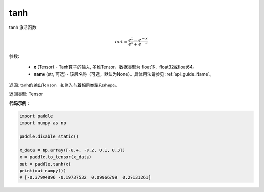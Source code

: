 .. _cn_api_tensor_tanh:

tanh
-------------------------------

.. py:function:: paddle.tanh(x, name=None)


tanh 激活函数

.. math::
    out = \frac{e^{x} - e^{-x}}{e^{x} + e^{-x}}

参数:

    - **x** (Tensor) - Tanh算子的输入, 多维Tensor，数据类型为 float16，float32或float64。
    - **name** (str, 可选) - 该层名称（可选，默认为None）。具体用法请参见 :ref:`api_guide_Name`。

返回: tanh的输出Tensor，和输入有着相同类型和shape。

返回类型: Tensor

**代码示例**：

.. code-block:: python

    import paddle
    import numpy as np

    paddle.disable_static()

    x_data = np.array([-0.4, -0.2, 0.1, 0.3])
    x = paddle.to_tensor(x_data)
    out = paddle.tanh(x)
    print(out.numpy())
    # [-0.37994896 -0.19737532  0.09966799  0.29131261]

